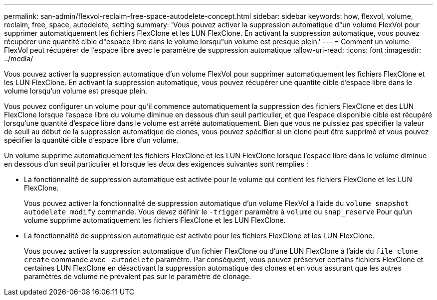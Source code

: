 ---
permalink: san-admin/flexvol-reclaim-free-space-autodelete-concept.html 
sidebar: sidebar 
keywords: how, flexvol, volume, reclaim, free, space, autodelete, setting 
summary: 'Vous pouvez activer la suppression automatique d"un volume FlexVol pour supprimer automatiquement les fichiers FlexClone et les LUN FlexClone. En activant la suppression automatique, vous pouvez récupérer une quantité cible d"espace libre dans le volume lorsqu"un volume est presque plein.' 
---
= Comment un volume FlexVol peut récupérer de l'espace libre avec le paramètre de suppression automatique
:allow-uri-read: 
:icons: font
:imagesdir: ../media/


[role="lead"]
Vous pouvez activer la suppression automatique d'un volume FlexVol pour supprimer automatiquement les fichiers FlexClone et les LUN FlexClone. En activant la suppression automatique, vous pouvez récupérer une quantité cible d'espace libre dans le volume lorsqu'un volume est presque plein.

Vous pouvez configurer un volume pour qu'il commence automatiquement la suppression des fichiers FlexClone et des LUN FlexClone lorsque l'espace libre du volume diminue en dessous d'un seuil particulier, et que l'espace disponible cible est récupéré lorsqu'une quantité d'espace libre dans le volume est arrêté automatiquement. Bien que vous ne puissiez pas spécifier la valeur de seuil au début de la suppression automatique de clones, vous pouvez spécifier si un clone peut être supprimé et vous pouvez spécifier la quantité cible d'espace libre d'un volume.

Un volume supprime automatiquement les fichiers FlexClone et les LUN FlexClone lorsque l'espace libre dans le volume diminue en dessous d'un seuil particulier et lorsque les _deux_ des exigences suivantes sont remplies :

* La fonctionnalité de suppression automatique est activée pour le volume qui contient les fichiers FlexClone et les LUN FlexClone.
+
Vous pouvez activer la fonctionnalité de suppression automatique d'un volume FlexVol à l'aide du `volume snapshot autodelete modify` commande. Vous devez définir le `-trigger` paramètre à `volume` ou `snap_reserve` Pour qu'un volume supprime automatiquement les fichiers FlexClone et les LUN FlexClone.

* La fonctionnalité de suppression automatique est activée pour les fichiers FlexClone et les LUN FlexClone.
+
Vous pouvez activer la suppression automatique d'un fichier FlexClone ou d'une LUN FlexClone à l'aide du `file clone create` commande avec `-autodelete` paramètre. Par conséquent, vous pouvez préserver certains fichiers FlexClone et certaines LUN FlexClone en désactivant la suppression automatique des clones et en vous assurant que les autres paramètres de volume ne prévalent pas sur le paramètre de clonage.


